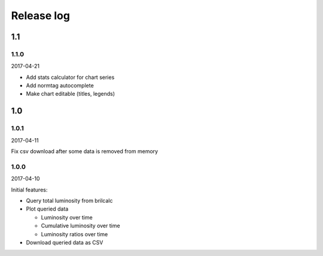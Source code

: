 Release log
===========

1.1
-----

1.1.0
^^^^^

2017-04-21

* Add stats calculator for chart series
* Add normtag autocomplete
* Make chart editable (titles, legends)

1.0
-----

1.0.1
^^^^^

2017-04-11

Fix csv download after some data is removed from memory

1.0.0
^^^^^

2017-04-10

Initial features:

* Query total luminosity from brilcalc
* Plot queried data

  * Luminosity over time
  * Cumulative luminosity over time
  * Luminosity ratios over time

* Download queried data as CSV

